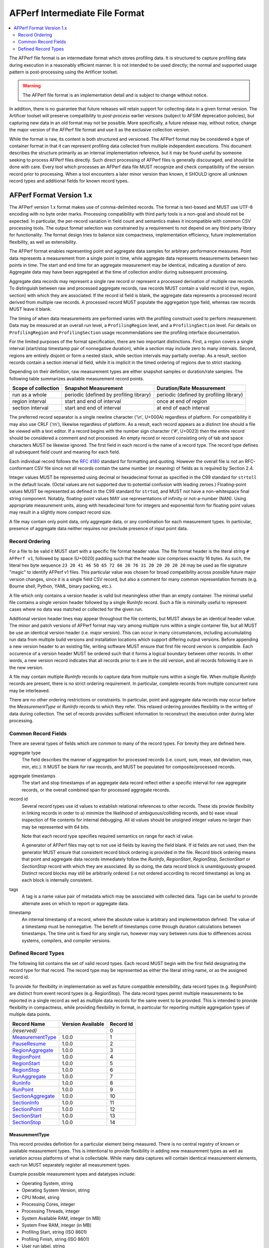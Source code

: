 AFPerf Intermediate File Format
===============================

.. contents::
   :local:
   :depth: 2

The AFPerf file format is an intermediate format which stores profiling data.
It is structured to capture profiling data during execution in a reasonably efficient manner.
It is not intended to be used directly; the normal and supported usage pattern is post-processing using the Artificer toolset.

.. warning::
   The AFPerf file format is an implementation detail and is subject to change without notice.

In addition, there is no guarantee that future releases will retain support for collecting data in a given format version.
The Artificer toolset will preserve compatibility to *post-process* earlier versions (subject to AFSIM deprecation policies), but capturing new data in an old format may not be possible.
More specifically, a future release may, without notice, change the major version of the AFPerf file format and use it as the exclusive collection version.

While the format is raw, its content is both structured and versioned.
The AFPerf format may be considered a type of container format in that it can represent profiling data collected from multiple independent executions.
This document describes the structure primarily as an internal implementation reference, but it may be found useful by someone seeking to process AFPerf files directly.
Such direct processing of AFPerf files is generally discouraged, and should be done with care.
Every tool which processes an AFPerf data file MUST recognize and check compatibility of the version record prior to processing.
When a tool encounters a later minor version than known, it SHOULD ignore all unknown record types and additional fields for known record types.

AFPerf Format Version 1.x
-------------------------

The AFPerf version 1.x format makes use of comma-delimited records.
The format is text-based and MUST use UTF-8 encoding with no byte order marks.
Processing compatibility with third party tools is a non-goal and should not be expected.
In particular, the per-record variation in field count and semantics makes it incompatible with common CSV processing tools.
The output format selection was constrained by a requirement to not depend on any third party library for functionality.
The format design tries to balance size compactness, implementation efficiency, future implementation flexibility, as well as extensibility.

The AFPerf format enables representing point and aggregate data samples for arbitrary performance measures.
Point data represents a measurement from a single point in time, while aggregate data represents measurements between two points in time.
The start and end time for an aggregate measurement may be identical, indicating a duration of zero.
Aggregate data may have been aggregated at the time of collection and/or during subsequent processing.

Aggregate data records may represent a single raw record or represent a processed derivation of multiple raw records.
To distinguish between raw and processed aggregate records, raw records MUST contain a valid record id (run, region, section) with which they are associated.
If the record id field is blank, the aggregate data represents a processed record derived from multiple raw records.
A processed record MUST populate the aggregation type field, whereas raw records MUST leave it blank.

The timing of when data measurements are performed varies with the profiling construct used to perform measurement.
Data may be measured at an overall run level, a ``ProfilingRegion`` level, and a ``ProfilingSection`` level.
For details on ``ProfilingRegion`` and ``ProfilingSection`` usage recommendations see the profiling interface documentation.

For the limited purposes of the format specification, there are two important distinctions.
First, a region covers a single interval (start/stop timestamp pair of nonnegative duration), while a section may include zero to many intervals.
Second, regions are entirely disjoint or form a nested stack, while section intervals may partially overlap.
As a result, section records contain a section interval id field, while it is implicit in the timed ordering of regions due to strict stacking.

Depending on their definition, raw measurement types are either snapshot samples or duration/rate samples.
The following table summarizes available measurement record points.

=====================  =======================================  =========================
Scope of collection    Snapshot Measurement                     Duration/Rate Measurement
=====================  =======================================  =========================
run as a whole         periodic (defined by profiling library)  periodic (defined by profiling library)
region interval        start and end of interval                once at end of region
section interval       start and end of interval                at end of each interval
=====================  =======================================  =========================

The preferred record separator is a single newline character ('\\n', U+000A) regardless of platform.
For compatibility it may also use CRLF ('\r\n'), likewise regardless of platform.
As a result, each record appears as a distinct line should a file be viewed with a text editor.
If a record begins with the number sign character ('#', U+0023) then the entire record should be considered a comment and not processed.
An empty record or record consisting only of tab and space characters MUST be likewise ignored.
The first field in each record is the name of a record type.
The record type defines all subsequent field count and meaning for each field.

Each individual record follows the `RFC 4180 <https://tools.ietf.org/html/rfc4180>`_ standard for formatting and quoting.
However the overall file is not an RFC-conformant CSV file since not all records contain the same number (or meaning) of fields as is required by Section 2.4.

Integer values MUST be represented using decimal or hexadecimal format as specified in the C99 standard for ``strtoll`` in the default locale.
(Octal values are not supported due to potential confusion with leading zeroes.)
Floating-point values MUST be represented as defined in the C99 standard for ``strtod``, and MUST not have a non-whitespace final string component.
Notably, floating-point values MAY use representations of infinity or not-a-number (NAN).
Using appropriate measurement units, along with hexadecimal form for integers and exponential form for floating point values may result in a slightly more compact record size.

A file may contain only point data, only aggregate data, or any combination for each measurement types.
In particular, presence of aggregate data neither requires nor preclude presence of input point data.

Record Ordering
^^^^^^^^^^^^^^^

For a file to be valid it MUST start with a specific file format header value.
The file format header is the literal string ``# AFPerf v1``, followed by space (U+0020) padding such that the header size comprises exactly 16 bytes.
As such, the literal hex byte sequence ``23 20 41 46 50 65 72 66 20 76 31 20 20 20 20 20`` may be used as file signature "magic" to identify AFPerf v1 files.
This particular value was chosen for broad compatibility across possible future major version changes, since it is a single field CSV record, but also a comment for many common representation formats (e.g. Bourne shell, Python, YAML, binary packing, etc.).

A file which only contains a version header is valid but meaningless other than an empty container.
The minimal useful file contains a single version header followed by a single `RunInfo` record.
Such a file is minimally useful to represent cases where no data was matched or collected for the given run.

Additional version header lines may appear throughout the file contents, but MUST always be an identical header value.
The minor and patch versions of AFPerf format may vary among multiple runs within a single container file, but all MUST be use an identical version header (i.e. major version).
This can occur in many circumstances, including accumulating run data from multiple build versions and installation locations which support differing output versions.
Before appending a new version header to an existing file, writing software MUST ensure that first file record version is compatible.
Each occurence of a version header MUST be ordered such that it forms a logical boundary between other records.
In other words, a new version record indicates that all records prior to it are in the old version, and all records following it are in the new version.

A file may contain multiple `RunInfo` records to capture data from multiple runs within a single file.
When multiple `RunInfo` records are present, there is no strict ordering requirement.
In particular, complete records from multiple concurrent runs may be interleaved.

There are no other ordering restrictions or constraints.
In particular, point and aggregate data records may occur before the `MeasurementType` or `RunInfo` records to which they refer.
This relaxed ordering provides flexibility in the writing of data during collection.
The set of records provides sufficient information to reconstruct the execution order during later processing.

Common Record Fields
^^^^^^^^^^^^^^^^^^^^

There are several types of fields which are common to many of the record types.
For brevity they are defined here.

aggregate type
   The field describes the manner of aggregation for processed records (i.e. count, sum, mean, std deviation, max, min, etc.).
   It MUST be blank for raw records, and MUST be populated for composite/processed records.

aggregate timestamps
   The start and stop timestamps of an aggregate data record reflect either a specific interval for raw aggregate records, or the overall combined span for processed aggregate records.

record id
   Several record types use id values to establish relational references to other records.
   These ids provide flexibility in linking records in order to a) minimize the likelihood of ambiguous/colliding records, and b) ease visual inspection of file contents for internal debugging.
   All id values should be unsigned integer values no larger than may be represented with 64 bits.

   Note that each record type specifies required semantics on range for each id value.

   A generator of AFPerf files may opt to not use id fields by leaving the field blank.
   If id fields are not used, then the generator MUST ensure that consistent record block ordering is provided in the file.
   Record block ordering means that point and aggregate data records immediately follow the `RunInfo`, `RegionStart`, `RegionStop`, `SectionStart` or `SectionStop` record with which they are associated.
   By so doing, the data record block is unambiguously grouped.
   Distinct record blocks may still be arbitrarily ordered (i.e not ordered according to record timestamp) as long as each block is internally consistent.

tags
   A tag is a name value pair of metadata which may be associated with collected data.
   Tags can be useful to provide alternate axes on which to report or aggregate data.

timestamp
   An internal timestamp of a record, where the absolute value is arbitrary and implementation defined.
   The value of a timestamp must be nonnegative.
   The benefit of timestamps come through duration calculations between timestamps.
   The time unit is fixed for any single run, however may vary between runs due to differences across systems, compilers, and compiler versions.

Defined Record Types
^^^^^^^^^^^^^^^^^^^^

The following list contains the set of valid record types.
Each record MUST begin with the first field designating the record type for that record.
The record type may be represented as either the literal string name, or as the assigned record id.

To provide for flexibility in implementation as well as future compatible extensibility, data record types (e.g. RegionPoint) are distinct from event record types (e.g. RegionStop).
The data record types permit multiple measurements to be reported in a single record as well as multiple data records for the same event to be provided.
This is intended to provide flexibility in compactness, while providing flexibility in format, in particular for reporting multiple aggregation types of multiple data points.

.. csv-table::
   :header-rows: 1
   :align: left
   :delim: |

   Record Name         |  Version Available  |  Record Id
   `(reserved)`        |                     |      0
   `MeasurementType`_  |        1.0.0        |      1
   `PauseResume`_      |        1.0.0        |      2
   `RegionAggregate`_  |        1.0.0        |      3
   `RegionPoint`_      |        1.0.0        |      4
   `RegionStart`_      |        1.0.0        |      5
   `RegionStop`_       |        1.0.0        |      6
   `RunAggregate`_     |        1.0.0        |      7
   `RunInfo`_          |        1.0.0        |      8
   `RunPoint`_         |        1.0.0        |      9
   `SectionAggregate`_ |        1.0.0        |     10
   `SectionInfo`_      |        1.0.0        |     11
   `SectionPoint`_     |        1.0.0        |     12
   `SectionStart`_     |        1.0.0        |     13
   `SectionStop`_      |        1.0.0        |     14


MeasurementType
"""""""""""""""

This record provides definition for a particular element being measured.
There is no central registry of known or available measurement types.
This is intentional to provide flexibility in adding new measurement types as well as variation across platforms of what is collectable.
While many data captures will contain identical measurement elements, each run MUST separately register all measurement types.

Example possible measurement types and datatypes include:

* Operating System, string
* Operating System Version, string
* CPU Model, string
* Processing Cores, integer
* Processing Threads, integer
* System Available RAM, integer (in MB)
* System Free RAM, integer (in MB)
* Profiling Start, string (ISO 8601)
* Profiling Finish, string (ISO 8601)
* User run label, string
* Scenario input files, string
* Execution hostname, string

Note that multiple `MeasurementType` records for the same run and measurement type id may be emitted.
In such cases subsequent records update the previous definition.

Format:  ``MeasurementType,<timestamp>,<run id>,<measurement type id>,<name>,<datatype>,<units>,<summary>,<description>``

Example: ``MeasurementType,123456700,0xbad0bad0,0xabe,Execution Time,int64,nanoseconds,System execution,Some further elaboration on nuances of measured mechanism``

===================  ===========  ==========
Unique Field         Data Format  Definition
===================  ===========  ==========
run id               integer      The run id from a `RunInfo` record with which this record is associated.
measurement type id  integer      A dynamically assigned id for the specified measurement type.
                                  A type id value should be selected to minimize chance of duplication, including
                                  for successive runs using the same measurement type names.
name                 string       A human friendly name of the measurement
datatype             string       Indicates the base datatype for all values of this MeasurementType.
                                  This field enables processing tools to have some knowledge of exported data formats.
                                  This value must be one of "double", "int32", "int64", "bool", "string", and "enum".
                                  The "enum" datatype indicates strings with an expected small set of value options,
                                  indicating to reporting tools that binning of values is a reasonable action.
                                  For compactness "bool" a field MUST use only literal values ``0`` and ``1``.
units                string       The units used for values in measurement records, in a machine parseable format.
                                  A units value MUST be provided, and SHOULD be "text", "count", a time unit, or an amount-of-data units.
                                  A units value of "text" MUST only be used when datatype is "string".
                                  A units value of "count" MUST only be used when datatype is one of the numeric values.
                                  Time units MUST use an SI abbreviated value of "s", "ms", "us"/"μs" (with U+00B5), or "ns".
                                  Amount-of-data MUST use standard abbreviation and MUST follow IEC 60027-2 A.2 and ISO/IEC 80000:13-2008.
summary              string       A human friendly summary of the measurement, no more than a full sentence.
                                  This field may be blank.
description          string       A human friendly description of the measurement, with further detail and explanation if warranted.
===================  ===========  ==========

PauseResume
"""""""""""

This record provides context of execution pauses experiences.
Such pauses are frequently the result of execution debugging.
A tool interpreting an AFPerf file SHOULD indicate these pause periods and provide an option to deduct the overlapping paused duration from intervals which partially or fully overlapped.

Format:  ``PauseResume,<end timestamp>,<start timestamp>,<run id>``

Example: ``PauseResume,123456750,123456700,0xbad0bad0``

===============  ===========  ==========
Unique Field     Data Format  Definition
===============  ===========  ==========
end timestamp    timestamp    The timestamp of when execution resumed.
start timestamp  timestamp    The timestamp of when an execution pause began.
===============  ===========  ==========

RegionAggregate
"""""""""""""""

This records represents data measurements collected from ``ProfilingRegion`` usages  within code.

Format:  ``RegionAggregate,<end timestamp>,<start timestamp>,<record id>,<aggregation type>,<measurement type id>,<value>[,<measurement type id>,<value>]``

Example: ``RegionAggregate,123456788,123456784,0xaaaa0000,summation,0xcccddd,0.531``

===============  ===========  ==========
Unique Field     Data Format  Definition
===============  ===========  ==========
record id        integer      The most specific record with which the measurement data is associated.
                              For raw records this MUST be the specific region id for which the data was measured.
                              For processed records this MUST be the overall run id within which multiple region records were accumulated.
===============  ===========  ==========

RegionPoint
"""""""""""

There may be two `RegionPoint` records for each region id in cases of snapshot sampled data elements.
One will have contain the timestamp of interval start, the other will contain the timestamp of stop.

Format:  ``RegionPoint,<timestamp>,<region id>,<measurement type id>,<value>[,<measurement type id>,<value>]``

Example: ``RegionPoint,123456789,0xaaaa0000,0xcccddd,0.531,0xeeeeffff,3.445e7``


RegionStart
"""""""""""

This record type marks the start of a region interval.
Since there can only be exactly one interval per region, `RegionStart` also serves as what would otherwise be a separate `RegionInfo` record.

Format:  ``RegionStart,<timestamp>,<run id>,<region id>,<region label>,<tags>``

Example: ``RegionStart,12345678,0xaaaa0000,rudimentary FooBar frobbing,platform=F15_ABC;component=sensor_XYZ``


===============  ===========  ==========
Unique Field     Data Format  Definition
===============  ===========  ==========
region id        integer      A region id value unique to each `RegionStart` record, even for distinct records with the same region label.
===============  ===========  ==========

RegionStop
""""""""""

This record type marks the stop of a region interval.

Format:  ``RegionStop,<timestamp>,<region id>``

Example: ``RegionStop,12345679,0xaaaa0000``


RunAggregate
""""""""""""

Format:  ``RunAggregate,<end timestamp>,<start timestamp>,<run id>,<aggregation type>,<measurement type id>,<value>[,<measurement type id>,<value>]``

Example: ``RunAggregate,123456786,123456780,0xbad0bad0,mean,0xcccddd,0.531``


RunInfo
"""""""

This record provides basic information about a single run.
It assigns a run id which enables associated records to be relationally linked to a given run.

Format:  ``RunInfo,<start timestamp>,<timestamp units>,<wallclock time>,<afperf format version>,<run id>,<application name>,<application version>,<tags>``



Example: ``RunInfo,0x11223344,nanoseconds,1639527663.713,0xbad0bad0,mission,2.9.0.21.12.13-g123456789ab,``

=====================    ===========  ==========
Field                    Data Format  Definition
=====================    ===========  ==========
start timestamp          integer      The initial timestamp value at the start of the run.
                                      Other records related to this run can be calculated relative to this timestamp.
                                      The combination of start timestamp and wallclock time allows subsequent processing to assign wallclock time to events.
timestamp units          string       An SI division of seconds indicating the unit of timestamp values for this run.
                                      Valid values are "seconds", "milliseconds", "microseconds", and "nanoseconds".
wallclock time           decimal      UTC start time of the run as seconds since the Unix epoch.
run id                   integer      A generated run id.
                                      The value should be selected so as to have two arbitrary run ids be very unlikely to be duplicated.
afperf format version    string       The AFPerf output format version used.
                                      This is used to indicate minor versions of format semantics on a per-run basis.
                                      This permits a single AFPerf file to be a container for multiple runs with different minor versions.
                                      Must be three non-negative integer values, each separated by a single dot, e.g., "1.2.3".
application name         string       The name of the application which executed the run.
application version      string       The version of the application which executed the run.
tags                     tags         An optional set of tags reflecting user-specified values, such as user understandable
                                      run description, component type, host platform name etc.
                                      This field should *not* be used for system measured data such as hostname, CPU information, etc.
=====================    ===========  ==========

RunPoint
""""""""

Represents point data collected throughout the entire run.
There may be multiple `RunPoint` entries for a single run id and measurement type id.

Format:  ``RunPoint,<timestamp>,<run id>,<measurement type id>,<value>``

Example: ``RunPoint,123456786,0xbad0bad0,0xcccddd,0.531``

SectionAggregate
""""""""""""""""

Format:  ``SectionAggregate,<end timestamp>,<start timestamp>,<record id>,<section interval id>,<aggregation type>,<measurement type id>,<value>[,<measurement type id>,<value>]``

Example: ``SectionAggregate,123456788,123456784,0xaaaa0000,3,maximum,0xcccddd,0.531``

Note: if ``<record id>`` is blank due to representing a processed record, then the ``<section interval id>`` should likewise be left blank.

===============  ===========  ==========
Unique Field     Data Format  Definition
===============  ===========  ==========
record id        integer      The most specific record with which the measurement data is associated.
                              For raw records this MUST be the specific section id for which the data was measured.
                              For processed records this MUST be the overall run id within which multiple section data was accumulated.
===============  ===========  ==========

SectionInfo
"""""""""""

This record provides information about a ``ProfilingSection``.

The `SectionInfo` record contains a timestamp field for orthogonality with other record types.
It does not have a clear interpretation for `SectionInfo` and therefore may be blank.
In code, ``ProfilingSection`` is often generated separately from starting and thus not relevant to actual section intervals.

Format:  ``SectionInfo,<timestamp>,<run id>,<section id>,<section label>,<tags>``

Example: ``SectionInfo,0xbbbb0000,0x99887766,fancy FooBar frobbing,platform=F15_DEF;component=sensor_RST``

The section id is unique within each `SectionInfo` record, i.e. distinguishes each section creation during runtime.

===============  ===========  ==========
Unique Field     Data Format  Definition
===============  ===========  ==========
record id        integer      The most specific record with which the measurement data is associated.
                              For raw records this MUST be the specific section id for which the data was measured.
                              For processed records this MUST be the overall run id within which multiple section data was accumulated.
===============  ===========  ==========


SectionPoint
""""""""""""

Format:  ``SectionPoint,<timestamp>,<section id>,<section interval id>,<measurement type id>,<value>[,<measurement type id>,<value>]``

Example: ``SectionPoint,123456789,0xaaaa0000,3,0xcccddd,0.531``

SectionStart
""""""""""""

This record marks the start of a distinct interval within a section.

Format:  ``SectionStart,<timestamp>,<section id>,<section interval id>``

Example: ``SectionStart,0xbbbb0000,0x99887766,34,fancy FooBar frobbing``


===================  ===========  ==========
Unique Field         Data Format  Definition
===================  ===========  ==========
section id           integer      The section id, as defined by a `SectionInfo` record, with which this interval is associated.
section interval id  integer      A unique id for the interval.
                                  The interval id need only be unique within matching section ids, it is not required to be globally unique.
                                  Specifically, a simple incrementing counter of intervals for each section is sufficient (but not required).
===================  ===========  ==========

SectionStop
"""""""""""

This records marks the close of a section interval.

Format:  ``SectionStop,<timestamp>,<section id>,<section interval id>``

Example: ``SectionStop,12345679,0xaaaa0000,3``
